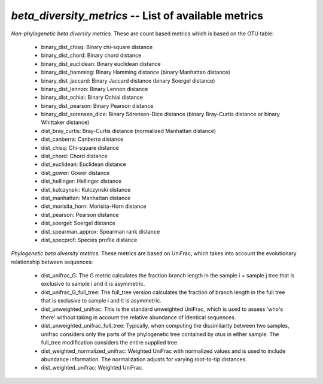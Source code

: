 .. index:: beta_diversity_metrics

*beta_diversity_metrics* -- List of available metrics
^^^^^^^^^^^^^^^^^^^^^^^^^^^^^^^^^^^^^^^^^^^^^^^^^^^^^^^^^^^^

*Non-phylogenetic beta diversity metrics.* These are count based metrics which is based on the OTU table:

	* binary_dist_chisq: Binary chi-square distance
	* binary_dist_chord: Binary chord distance
	* binary_dist_euclidean: Binary euclidean distance
	* binary_dist_hamming: Binary Hamming distance (binary Manhattan distance)
	* binary_dist_jaccard: Binary Jaccard distance (binary Soergel distance)
	* binary_dist_lennon: Binary Lennon distance
	* binary_dist_ochiai: Binary Ochiai distance
	* binary_dist_pearson: Binary Pearson distance
	* binary_dist_sorensen_dice: Binary Sörensen-Dice distance (binary Bray-Curtis distance or binary Whittaker distance)
	* dist_bray_curtis: Bray-Curtis distance (normalized Manhattan distance)
	* dist_canberra: Canberra distance
	* dist_chisq: Chi-square distance
	* dist_chord: Chord distance
	* dist_euclidean: Euclidean distance
	* dist_gower: Gower distance
	* dist_hellinger: Hellinger distance
	* dist_kulczynski: Kulczynski distance
	* dist_manhattan: Manhattan distance
	* dist_morisita_horn: Morisita-Horn distance
	* dist_pearson: Pearson distance
	* dist_soergel: Soergel distance
	* dist_spearman_approx: Spearman rank distance
	* dist_specprof: Species profile distance

*Phylogenetic beta diversity metrics.* These metrics are based on UniFrac, which takes into account the evolutionary relationship between sequences:

	* dist_unifrac_G: The G metric calculates the fraction branch length in the sample i + sample j tree that is exclusive to sample i and it is asymmetric.
	* dist_unifrac_G_full_tree: The full_tree version calculates the fraction of branch length in the full tree that is exclusive to sample i and it is asymmetric.
	* dist_unweighted_unifrac: This is the standard unweighted UniFrac, which is used to assess 'who's there' without taking in account the relative abundance of identical sequences.
	* dist_unweighted_unifrac_full_tree: Typically, when computing the dissimilarity between two samples, unifrac considers only the parts of the phylogenetic tree contained by otus in either sample. The full_tree modification considers the entire supplied tree.
	* dist_weighted_normalized_unifrac: Weighted UniFrac with normalized values and is used to include abundance information. The normalization adjusts for varying root-to-tip distances.
	* dist_weighted_unifrac: Weighted UniFrac.
